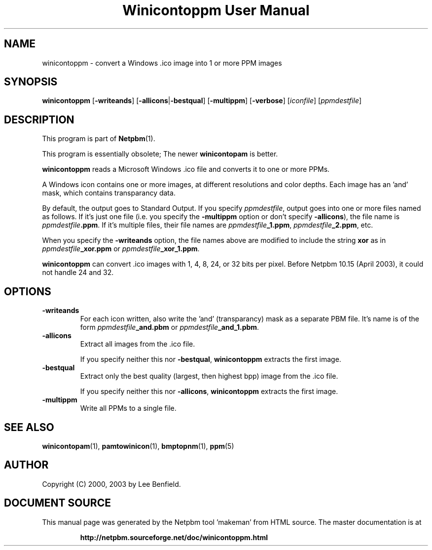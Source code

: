 \
.\" This man page was generated by the Netpbm tool 'makeman' from HTML source.
.\" Do not hand-hack it!  If you have bug fixes or improvements, please find
.\" the corresponding HTML page on the Netpbm website, generate a patch
.\" against that, and send it to the Netpbm maintainer.
.TH "Winicontoppm User Manual" 0 "23 March 2003" "netpbm documentation"

.SH NAME
winicontoppm - convert a Windows .ico image into 1 or more PPM images

.UN synopsis
.SH SYNOPSIS

\fBwinicontoppm\fP
[\fB-writeands\fP]
[\fB-allicons\fP|\fB-bestqual\fP]
[\fB-multippm\fP]
[\fB-verbose\fP]
[\fIiconfile\fP]
[\fIppmdestfile\fP]

.UN description
.SH DESCRIPTION
.PP
This program is part of
.BR "Netpbm" (1)\c
\&.
.PP
This program is essentially obsolete; The newer \fBwinicontopam\fP is
better.
.PP
\fBwinicontoppm\fP reads a Microsoft Windows .ico file and
converts it to one or more PPMs.
.PP
A Windows icon contains one or more images, at different resolutions
and color depths.  Each image has an 'and' mask, which contains transparancy
data. 
.PP
By default, the output goes to Standard Output.  If you specify
\fIppmdestfile\fP, output goes into one or more files named as
follows.  If it's just one file (i.e. you specify the \fB-multippm\fP
option or don't specify \fB-allicons\fP), the file name is
\fIppmdestfile\fP\fB.ppm\fP.  If it's multiple files, their file
names are \fIppmdestfile\fP\fB_1.ppm\fP,
\fIppmdestfile\fP\fB_2.ppm\fP, etc.  
.PP
 When you specify the
\fB-writeands\fP option, the file names above are modified to include
the string \fBxor\fP as in \fIppmdestfile\fP\fB_xor.ppm\fP or
\fIppmdestfile\fP\fB_xor_1.ppm\fP.
.PP
\fBwinicontoppm\fP can convert .ico images with 1, 4, 8, 24, or
32 bits per pixel.  Before Netpbm 10.15 (April 2003), it could not handle
24 and 32.

.UN options
.SH OPTIONS


.TP
\fB-writeands\fP
For each icon written, also write the 'and' (transparancy) mask as
a separate PBM file.  It's name is of the form
\fIppmdestfile\fP\fB_and.pbm\fP or
\fIppmdestfile\fP\fB_and_1.pbm\fP.

.TP
\fB-allicons\fP
Extract all images from the .ico file.
.sp
If you specify neither this nor \fB-bestqual\fP, \fBwinicontoppm\fP
extracts the first image.

.TP
\fB-bestqual\fP
Extract only the best quality (largest, then highest bpp) image
from the .ico file.
.sp
If you specify neither this nor \fB-allicons\fP, \fBwinicontoppm\fP
extracts the first image.

.TP
\fB-multippm\fP
Write all PPMs to a single file.



.UN seealso
.SH SEE ALSO
.BR "winicontopam" (1)\c
\&,
.BR "pamtowinicon" (1)\c
\&,
.BR "bmptopnm" (1)\c
\&,
.BR "ppm" (5)\c
\&

.UN author
.SH AUTHOR

Copyright (C) 2000, 2003 by Lee Benfield.
.SH DOCUMENT SOURCE
This manual page was generated by the Netpbm tool 'makeman' from HTML
source.  The master documentation is at
.IP
.B http://netpbm.sourceforge.net/doc/winicontoppm.html
.PP